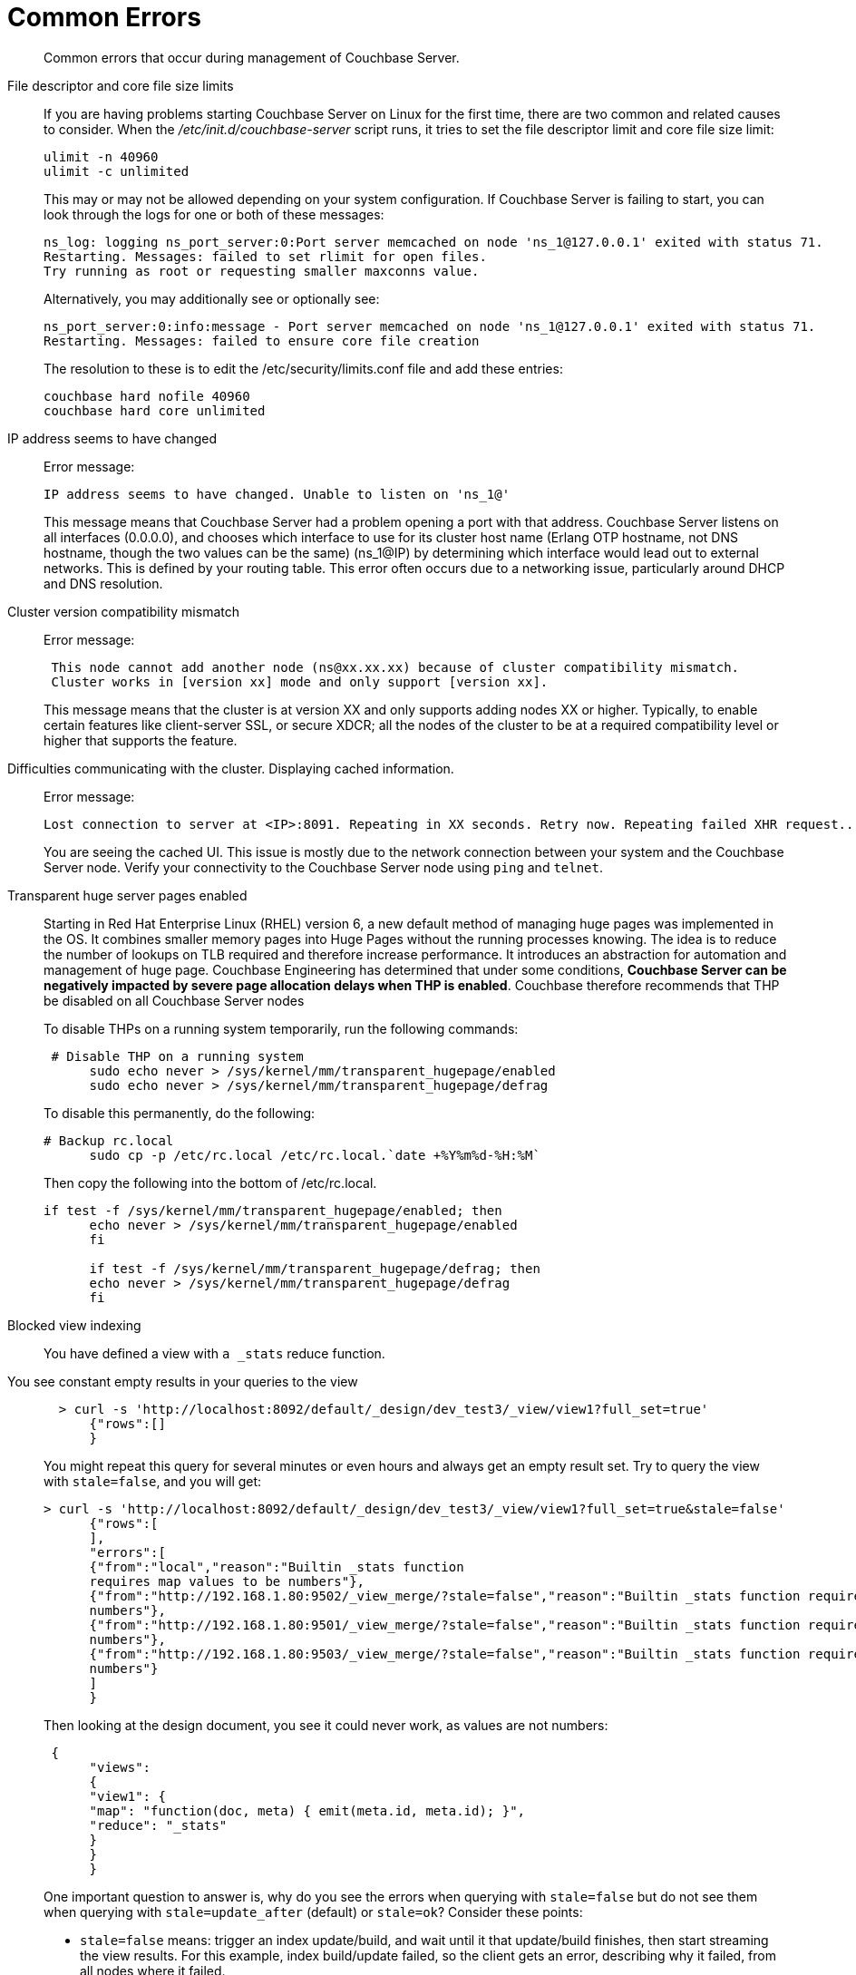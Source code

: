 = Common Errors
:description: Common errors that occur during management of Couchbase Server.
:page-aliases: troubleshooting:troubleshooting-common-errors

[abstract]
{description}

File descriptor and core file size limits::
If you are having problems starting Couchbase Server on Linux for the first time, there are two common and related causes to consider.
When the [.path]_/etc/init.d/couchbase-server_ script runs, it tries to set the file descriptor limit and core file size limit:
+
----
ulimit -n 40960
ulimit -c unlimited
----
+
This may or may not be allowed depending on your system configuration.
If Couchbase Server is failing to start, you can look through the logs for one or both of these messages:
+
----
ns_log: logging ns_port_server:0:Port server memcached on node 'ns_1@127.0.0.1' exited with status 71.
Restarting. Messages: failed to set rlimit for open files.
Try running as root or requesting smaller maxconns value.
----
+
Alternatively, you may additionally see or optionally see:
+
----
ns_port_server:0:info:message - Port server memcached on node 'ns_1@127.0.0.1' exited with status 71.
Restarting. Messages: failed to ensure core file creation
----
+
The resolution to these is to edit the /etc/security/limits.conf file and add these entries:
+
----
couchbase hard nofile 40960
couchbase hard core unlimited
----

IP address seems to have changed::
Error message:
+
----
IP address seems to have changed. Unable to listen on 'ns_1@'
----
+
This message means that Couchbase Server had a problem opening a port with that address.
Couchbase Server listens on all interfaces (0.0.0.0), and chooses which interface to use for its cluster host name (Erlang OTP hostname, not DNS hostname, though the two values can be the same) (ns_1@IP) by determining which interface would lead out to external networks.
This is defined by your routing table.
This error often occurs due to a networking issue, particularly around DHCP and DNS resolution.

Cluster version compatibility mismatch::
Error message:
+
----
 This node cannot add another node (ns@xx.xx.xx) because of cluster compatibility mismatch.
 Cluster works in [version xx] mode and only support [version xx].
----
+
This message means that the cluster is at version XX and only supports adding nodes XX or higher.
Typically, to enable certain features like client-server SSL, or secure XDCR; all the nodes of the cluster to be at a required compatibility level or higher that supports the feature.

Difficulties communicating with the cluster. Displaying cached information.::
Error message:
+
----
Lost connection to server at <IP>:8091. Repeating in XX seconds. Retry now. Repeating failed XHR request...
----
+
You are seeing the cached UI.
This issue is mostly due to the network connection between your system and the Couchbase Server node.
Verify your connectivity to the Couchbase Server node using [.cmd]`ping` and [.cmd]`telnet`.

Transparent huge server pages enabled::
Starting in Red Hat Enterprise Linux (RHEL) version 6, a new default method of managing huge pages was implemented in the OS.
It combines smaller memory pages into Huge Pages without the running processes knowing.
The idea is to reduce the number of lookups on TLB required and therefore increase performance.
It introduces an abstraction for automation and management of huge page.
Couchbase Engineering has determined that under some conditions, *Couchbase Server can be negatively impacted by severe page allocation delays when THP is enabled*.
Couchbase therefore recommends that THP be disabled on all Couchbase Server nodes
+
To disable THPs on a running system temporarily, run the following commands:
+
----
 # Disable THP on a running system
      sudo echo never > /sys/kernel/mm/transparent_hugepage/enabled
      sudo echo never > /sys/kernel/mm/transparent_hugepage/defrag
----
+
To disable this permanently, do the following:
+
----
# Backup rc.local
      sudo cp -p /etc/rc.local /etc/rc.local.`date +%Y%m%d-%H:%M`
----
+
Then copy the following into the bottom of /etc/rc.local.
+
----
if test -f /sys/kernel/mm/transparent_hugepage/enabled; then
      echo never > /sys/kernel/mm/transparent_hugepage/enabled
      fi

      if test -f /sys/kernel/mm/transparent_hugepage/defrag; then
      echo never > /sys/kernel/mm/transparent_hugepage/defrag
      fi
----

Blocked view indexing::
You have defined a view with `a _stats` reduce function.
You see constant empty results in your queries to the view::
+
----
  > curl -s 'http://localhost:8092/default/_design/dev_test3/_view/view1?full_set=true'
      {"rows":[]
      }
----
+
You might repeat this query for several minutes or even hours and always get an empty result set.
Try to query the view with `stale=false`, and you will get:
+
----
> curl -s 'http://localhost:8092/default/_design/dev_test3/_view/view1?full_set=true&stale=false'
      {"rows":[
      ],
      "errors":[
      {"from":"local","reason":"Builtin _stats function
      requires map values to be numbers"},
      {"from":"http://192.168.1.80:9502/_view_merge/?stale=false","reason":"Builtin _stats function requires map values to be
      numbers"},
      {"from":"http://192.168.1.80:9501/_view_merge/?stale=false","reason":"Builtin _stats function requires map values to be
      numbers"},
      {"from":"http://192.168.1.80:9503/_view_merge/?stale=false","reason":"Builtin _stats function requires map values to be
      numbers"}
      ]
      }
----
+
Then looking at the design document, you see it could never work, as values are not numbers:
+
----
 {
      "views":
      {
      "view1": {
      "map": "function(doc, meta) { emit(meta.id, meta.id); }",
      "reduce": "_stats"
      }
      }
      }
----
+
One important question to answer is, why do you see the errors when querying with `stale=false` but do not see them when querying with `stale=update_after` (default) or `stale=ok`?
Consider these points:

* `stale=false` means: trigger an index update/build, and wait until it that update/build finishes, then start streaming the view results.
For this example, index build/update failed, so the client gets an error, describing why it failed, from all nodes where it failed.
* `stale=update_after` means start streaming the index contents immediately and after trigger an index update (if the index is not up to date already), so query responses won’t see indexing errors as they do for the `stale=false` scenario.
For this particular example, the error happened during the initial index build, so the index was empty when the view queries arrived in the system, whence the empty result set.
* `stale=ok` is very similar to (2), except it doesn’t trigger index updates.
+
Finally, index build/update errors, related to user Map/Reduce functions, can
be found in a dedicated log file that exists per node and has a filename
matching mapreduce_errors.#. For example, from node 1, the file *mapreduce_errors.1 contained:
+
----
[mapreduce_errors:error,2012-08-20T16:18:36.250,n_0@192.168.1.80:>0.2096.1<] Bucket `default`,
       main group `_design/dev_test3`,
       error executing reduce
       function for view `view1'
       reason: Builtin _stats function requires map values to be numbers
----

View time-out errors::
View timeout errors can occur when querying a view with stale=false.
+
When querying a view with stale=false, you often get timeout errors for one or more nodes.
These nodes are nodes that did not receive the original query request.
For example, you query node 1, and you get timeout errors for nodes 2, 3 and 4 as in the example below (view with reduce function _count):
+
----
> curl -s 'http://localhost:8092/default/_design/dev_test2/_view/view2?full_set=true&stale=false'
      {"rows":[
      {"key":null,"value":125184}
      ],
      "errors":[
      {"from":"http://192.168.1.80:9503/_view_merge/?stale=false","reason":"timeout"},
      {"from":"http://192.168.1.80:9501/_view_merge/?stale=false","reason":"timeout"},
      {"from":"http://192.168.1.80:9502/_view_merge/?stale=false","reason":"timeout"}
      ]
      }
----
+
By default, for queries with `stale=false` (full consistency) the view merging node (node that receives the query request, node 1 in this example) waits up to 60000 milliseconds (1 minute) to receive partial view results from each other node in the cluster.
If it waits for more than 1 minute for results from a remote node, it stops waiting and a timeout error entry is added to the final response.
A `stale=false` request blocks a client, or the view merger node as in this example, until the index is up to date, and these timeouts can happen frequently.

Swappiness enabled::
Swappiness levels tell the virtual memory subsystem how much it should try and swap to disk.
The thing is, the system will try to swap out items in memory even when there is plenty of RAM available to the system.
The OS default is usually 60, and you can see what value your system is set to by running the following command:
+
----
 cat /proc/sys/vm/swappiness
----
+
Couchbase Server is tuned to operate in memory as much as possible.
You can gain or at minimum not lose performance by just changing the swappiness value to 0.
In a non-tech talk, this tells the virtual memory subsystem of the OS to not swap items from RAM to disk unless it really has to.
If you have correctly sized your nodes, swapping should not be needed.
To set this, perform the following process use sudo or just become root if you ride in the wild west.

. Set the value for the running system:
+
----
sudo echo 0 > /proc/sys/vm/swappiness
----

. Backup sysctl.conf:
+
----
sudo cp -p /etc/sysctl.conf /etc/sysctl.conf.`date +%Y%m%d-%H:%M`
----

. Set the value in /etc/sysctl.conf so it stays after reboot:
+
----
sudo echo '' >> /etc/sysctl.conf
       sudo echo '#Set swappiness to 0 to avoid swapping' >> /etc/sysctl.conf
       sudo echo 'vm.swappiness = 0' >> /etc/sysctl.conf
----
+
Make sure that you either have or modify your process that builds your OSs to do this.
This is especially critical for public/private clouds where it is so easy to bring up new instances.
You need to make this part of your build process for a Couchbase node.
